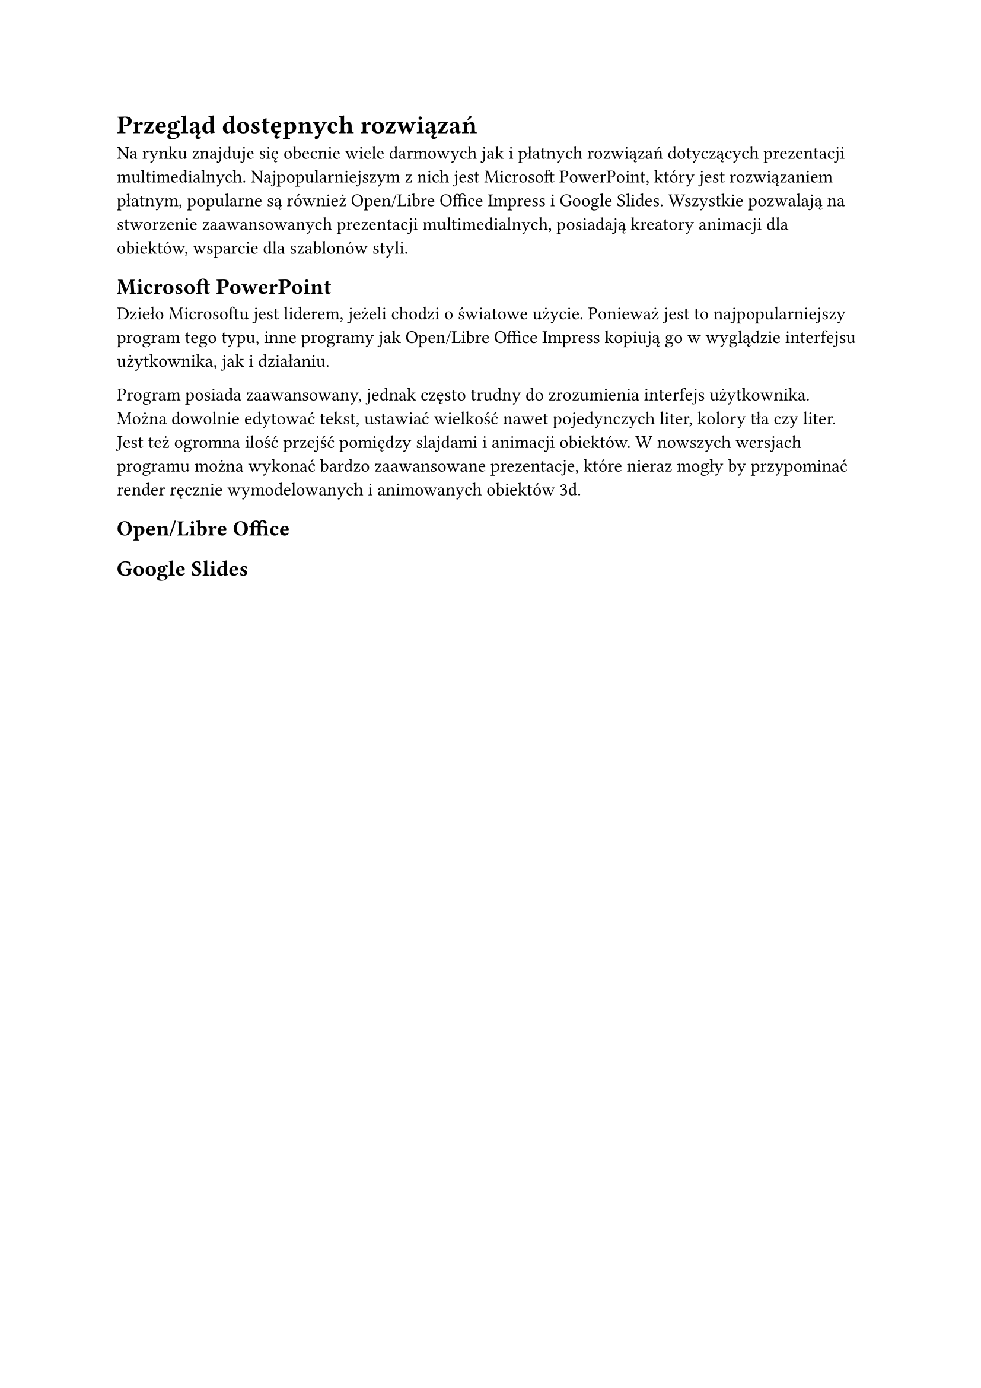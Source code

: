 = Przegląd dostępnych rozwiązań

Na rynku znajduje się obecnie wiele darmowych jak i płatnych rozwiązań dotyczących prezentacji multimedialnych. Najpopularniejszym z nich jest Microsoft PowerPoint, który jest rozwiązaniem płatnym, popularne są również Open/Libre Office Impress i Google Slides. Wszystkie pozwalają na stworzenie zaawansowanych prezentacji multimedialnych, posiadają kreatory animacji dla obiektów, wsparcie dla szablonów styli.

== Microsoft PowerPoint

//Microsoft szacuje, że na świecie jest 1 200 000 000 kopii tego programu. //@citationNeeded

Dzieło Microsoftu jest liderem, jeżeli chodzi o światowe użycie. 
Ponieważ jest to najpopularniejszy program tego typu, inne programy jak
Open/Libre Office Impress kopiują go w wyglądzie interfejsu użytkownika, jak i
działaniu.

Program posiada zaawansowany, jednak często trudny do zrozumienia interfejs
użytkownika.  Można dowolnie edytować tekst, ustawiać wielkość nawet
pojedynczych liter, kolory tła czy liter.  Jest też ogromna ilość przejść
pomiędzy slajdami i animacji obiektów.  W nowszych wersjach programu można
wykonać bardzo zaawansowane prezentacje, które nieraz mogły by przypominać
render ręcznie wymodelowanych i animowanych obiektów 3d.

== Open/Libre Office



== Google Slides
